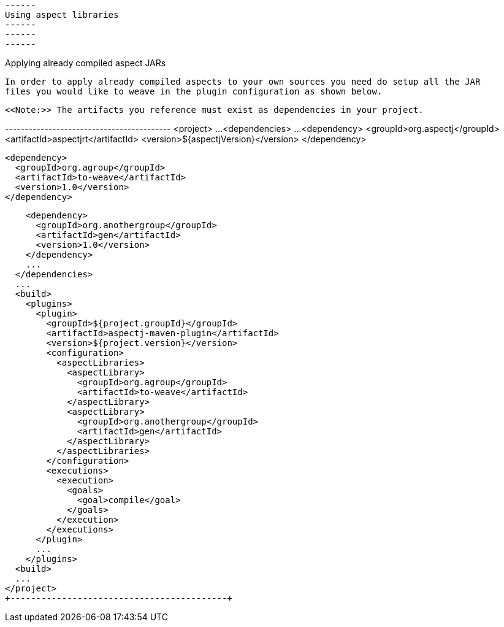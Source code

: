  ------
 Using aspect libraries
 ------
 ------
 ------

Applying already compiled aspect JARs

  In order to apply already compiled aspects to your own sources you need do setup all the JAR
  files you would like to weave in the plugin configuration as shown below.

  <<Note:>> The artifacts you reference must exist as dependencies in your project.

+------------------------------------------+
<project>
  ...
  <dependencies>
    ...
    <dependency>
      <groupId>org.aspectj</groupId>
      <artifactId>aspectjrt</artifactId>
      <version>${aspectjVersion}</version>
    </dependency>

    <dependency>
      <groupId>org.agroup</groupId>
      <artifactId>to-weave</artifactId>
      <version>1.0</version>
    </dependency>

    <dependency>
      <groupId>org.anothergroup</groupId>
      <artifactId>gen</artifactId>
      <version>1.0</version>
    </dependency>
    ...
  </dependencies>
  ...
  <build>
    <plugins>
      <plugin>
        <groupId>${project.groupId}</groupId>
        <artifactId>aspectj-maven-plugin</artifactId>
        <version>${project.version}</version>
        <configuration>
          <aspectLibraries>
            <aspectLibrary>
              <groupId>org.agroup</groupId>
              <artifactId>to-weave</artifactId>
            </aspectLibrary>
            <aspectLibrary>
              <groupId>org.anothergroup</groupId>
              <artifactId>gen</artifactId>
            </aspectLibrary>
          </aspectLibraries>
        </configuration>
        <executions>
          <execution>
            <goals>
              <goal>compile</goal>
            </goals>
          </execution>
        </executions>
      </plugin>
      ...
    </plugins>
  <build>
  ...
</project>
+------------------------------------------+
